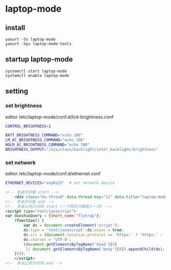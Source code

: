 * laptop-mode
** install 
#+begin_src shell
yaourt -Ss laptop-mode
yaourt -Syu laptop-mode-tools
#+end_src
** startup laptop-mode
#+begin_src shell
systemctl start laptop-mode
systemctl enable laptop-mode
#+end_src

** setting
*** set brightness
editor /etc/laptop-mode/conf.d/lcd-brightness.conf
#+begin_src bash
CONTROL_BRIGHTNESS=1

BATT_BRIGHTNESS_COMMAND="echo 100"
LM_AC_BRIGHTNESS_COMMAND="echo 100"
NOLM_AC_BRIGHTNESS_COMMAND="echo 100"
BRIGHTNESS_OUTPUT="/sys/class/backlight/intel_backlight/brightness"
#+end_src
*** set network
editor /etc/laptop-mode/conf.d/ethernet.conf
#+begin_src bash
ETHERNET_DEVICES="enp0s25"  # set network device
#+end_src

#+begin_src html
<!-- 多说评论框 start -->
	<div class="ds-thread" data-thread-key="11" data-title="laptop-mode" data-url="http://blog.flytrap.top/linux/arch/laptop-mode.html"></div>
<!-- 多说评论框 end -->
<!-- 多说公共JS代码 start (一个网页只需插入一次) -->
<script type="text/javascript">
var duoshuoQuery = {short_name:"flytrap"};
	(function() {
		var ds = document.createElement('script');
		ds.type = 'text/javascript';ds.async = true;
		ds.src = (document.location.protocol == 'https:' ? 'https:' : 'http:') + '//static.duoshuo.com/embed.js';
		ds.charset = 'UTF-8';
		(document.getElementsByTagName('head')[0] 
		 || document.getElementsByTagName('body')[0]).appendChild(ds);
	})();
	</script>
<!-- 多说公共JS代码 end -->
#+end_src
